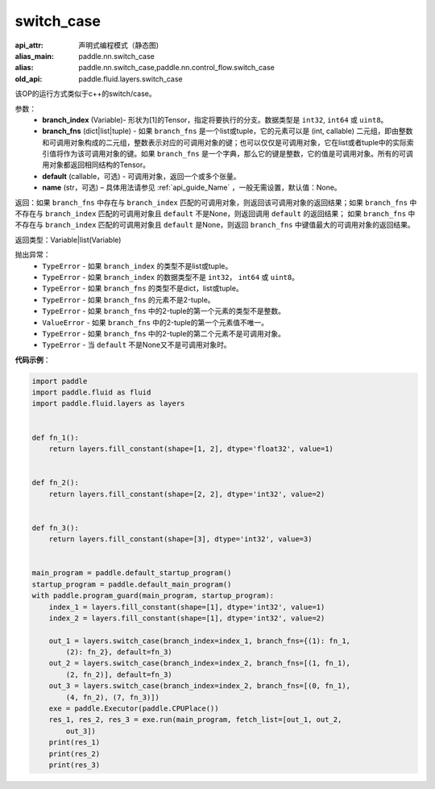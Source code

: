 .. _cn_api_fluid_layers_switch_case:

switch_case
-------------------------------


.. py:function:: paddle.fluid.layers.switch_case(branch_index, branch_fns, default=None, name=None)

:api_attr: 声明式编程模式（静态图)
:alias_main: paddle.nn.switch_case
:alias: paddle.nn.switch_case,paddle.nn.control_flow.switch_case
:old_api: paddle.fluid.layers.switch_case



该OP的运行方式类似于c++的switch/case。

参数：
    - **branch_index** (Variable)- 形状为[1]的Tensor，指定将要执行的分支。数据类型是 ``int32``, ``int64`` 或 ``uint8``。
    - **branch_fns** (dict|list|tuple) - 如果 ``branch_fns`` 是一个list或tuple，它的元素可以是 (int, callable) 二元组，即由整数和可调用对象构成的二元组，整数表示对应的可调用对象的键；也可以仅仅是可调用对象，它在list或者tuple中的实际索引值将作为该可调用对象的键。如果 ``branch_fns`` 是一个字典，那么它的键是整数，它的值是可调用对象。所有的可调用对象都返回相同结构的Tensor。
    - **default** (callable，可选) - 可调用对象，返回一个或多个张量。
    - **name** (str，可选) – 具体用法请参见 :ref:`api_guide_Name` ，一般无需设置，默认值：None。

返回：如果 ``branch_fns`` 中存在与 ``branch_index`` 匹配的可调用对象，则返回该可调用对象的返回结果；如果 ``branch_fns`` 中不存在与 ``branch_index`` 匹配的可调用对象且 ``default`` 不是None，则返回调用 ``default`` 的返回结果；
如果 ``branch_fns`` 中不存在与 ``branch_index`` 匹配的可调用对象且 ``default`` 是None，则返回 ``branch_fns`` 中键值最大的可调用对象的返回结果。

返回类型：Variable|list(Variable)

抛出异常：
    - ``TypeError`` - 如果 ``branch_index`` 的类型不是list或tuple。
    - ``TypeError`` - 如果 ``branch_index`` 的数据类型不是 ``int32``， ``int64`` 或 ``uint8``。
    - ``TypeError`` - 如果 ``branch_fns`` 的类型不是dict，list或tuple。
    - ``TypeError`` - 如果 ``branch_fns`` 的元素不是2-tuple。
    - ``TypeError`` - 如果 ``branch_fns`` 中的2-tuple的第一个元素的类型不是整数。
    - ``ValueError`` - 如果 ``branch_fns`` 中的2-tuple的第一个元素值不唯一。
    - ``TypeError`` - 如果 ``branch_fns`` 中的2-tuple的第二个元素不是可调用对象。
    - ``TypeError`` - 当 ``default`` 不是None又不是可调用对象时。


**代码示例**：

.. code-block:: python

    import paddle
    import paddle.fluid as fluid
    import paddle.fluid.layers as layers
    
    
    def fn_1():
        return layers.fill_constant(shape=[1, 2], dtype='float32', value=1)
    
    
    def fn_2():
        return layers.fill_constant(shape=[2, 2], dtype='int32', value=2)
    
    
    def fn_3():
        return layers.fill_constant(shape=[3], dtype='int32', value=3)
    
    
    main_program = paddle.default_startup_program()
    startup_program = paddle.default_main_program()
    with paddle.program_guard(main_program, startup_program):
        index_1 = layers.fill_constant(shape=[1], dtype='int32', value=1)
        index_2 = layers.fill_constant(shape=[1], dtype='int32', value=2)
    
        out_1 = layers.switch_case(branch_index=index_1, branch_fns={(1): fn_1,
            (2): fn_2}, default=fn_3)
        out_2 = layers.switch_case(branch_index=index_2, branch_fns=[(1, fn_1),
            (2, fn_2)], default=fn_3)
        out_3 = layers.switch_case(branch_index=index_2, branch_fns=[(0, fn_1),
            (4, fn_2), (7, fn_3)])
        exe = paddle.Executor(paddle.CPUPlace())
        res_1, res_2, res_3 = exe.run(main_program, fetch_list=[out_1, out_2,
            out_3])
        print(res_1)
        print(res_2)
        print(res_3)

